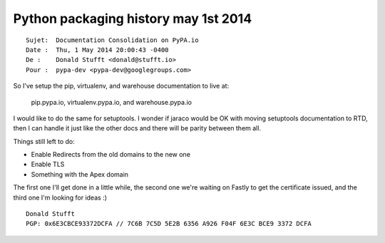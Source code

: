 ﻿



.. _python_packaging_history_1_mai_2014:

======================================
Python packaging history may 1st 2014
======================================


::

    Sujet:  Documentation Consolidation on PyPA.io
    Date :  Thu, 1 May 2014 20:00:43 -0400
    De :    Donald Stufft <donald@stufft.io>
    Pour :  pypa-dev <pypa-dev@googlegroups.com>


So I’ve setup the pip, virtualenv, and warehouse documentation to live at:

    pip.pypa.io, virtualenv.pypa.io, and warehouse.pypa.io

I would like to do the same for setuptools. I wonder if jaraco would be OK
with moving setuptools documentation to RTD, then I can handle it just like
the other docs and there will be parity between them all.

Things still left to do:

* Enable Redirects from the old domains to the new one
* Enable TLS
* Something with the Apex domain

The first one I'll get done in a little while, the second one we're waiting on
Fastly to get the certificate issued, and the third one I'm looking for ideas :)

::

    Donald Stufft
    PGP: 0x6E3CBCE93372DCFA // 7C6B 7C5D 5E2B 6356 A926 F04F 6E3C BCE9 3372 DCFA






